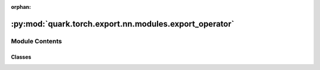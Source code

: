 :orphan:

:py:mod:`quark.torch.export.nn.modules.export_operator`
=======================================================

.. py:module:: quark.torch.export.nn.modules.export_operator


Module Contents
---------------

Classes
~~~~~~~

.. autoapisummary::

   quark.torch.export.nn.modules.export_operator.ExportLinear
   quark.torch.export.nn.modules.export_operator.ExportConv2d




.. py:class:: ExportLinear(quant_linear: quark.torch.quantization.nn.modules.quantize_linear.QuantLinear, reorder: bool = True, custom_mode: Optional[str] = None)




   Exporting version of nn.Linear

       


.. py:class:: ExportConv2d(quant_conv2d: quark.torch.quantization.nn.modules.quantize_conv.QuantConv2d, reorder: bool = True, custom_mode: Optional[str] = None)




   Exporting version of nn.Conv2d

       


